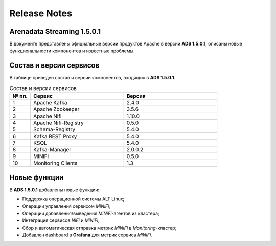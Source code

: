 Release Notes
==============

Arenadata Streaming 1.5.0.1
----------------------------

В документе представлены официальные версии продуктов Apache в версии **ADS 1.5.0.1**, описаны новые функциональности компонентов и известные проблемы.


Состав и версии сервисов
--------------------------

В таблице приведен состав и версии компонентов, входящих в **ADS 1.5.0.1**.


.. csv-table:: Состав и версии сервисов
   :header: "№ пп.", "Сервис", "Версия"
   :widths: 10, 45, 45

   "1", "Apache Kafka", "2.4.0"
   "2", "Apache Zookeeper", "3.5.6"
   "3", "Apache Nifi", "1.10.0"
   "4", "Apache Nifi-Registry", "0.5.0"
   "5", "Schema-Registry", "5.4.0"
   "6", "Kafka REST Proxy", "5.4.0"
   "7", "KSQL", "5.4.0"
   "8", "Kafka-Manager", "2.0.0.2"
   "9", "MiNiFi", "0.5.0"
   "10", "Monitoring Clients", "1.3"


Новые функции
---------------

В **ADS 1.5.0.1** добавлены новые функции:

+ Поддержка операционной системы ALT Linux;

+ Операции управления сервисом *MiNiFi*;

+ Операции добавления/выведения *MiNiFi*-агентов из кластера;

+ Интеграция сервисов *NiFi* и *MiNiFi*;

+ Сбор и автоматическая отправка метрик *MiNiFi* в *Monitoring*-кластер;

+ Добавлен dashboard в **Grafana** для метрик сервиса *MiNiFi*.


